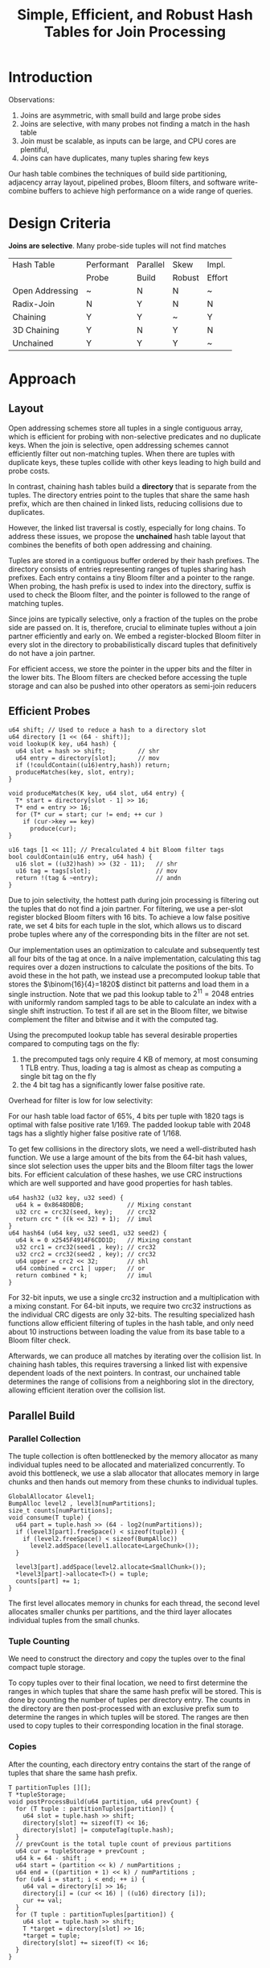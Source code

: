 #+title: Simple, Efficient, and Robust Hash Tables for Join Processing

#+AUTHOR:
#+LATEX_HEADER: \input{/Users/wu/notes/preamble.tex}
#+EXPORT_FILE_NAME: ../../latex/papers/database/hash_tables_for_join_processing.tex
#+LATEX_HEADER: \graphicspath{{../../../paper/database/}}
#+OPTIONS: toc:nil
#+LATEX_HEADER: \definecolor{mintedbg}{rgb}{0.99,0.99,0.99}
#+LATEX_HEADER: \usepackage[cachedir=\detokenize{~/miscellaneous/trash}]{minted}
#+LATEX_HEADER: \setminted{breaklines,
#+LATEX_HEADER:   mathescape,
#+LATEX_HEADER:   bgcolor=mintedbg,
#+LATEX_HEADER:   fontsize=\footnotesize,
#+LATEX_HEADER:   frame=single,
#+LATEX_HEADER:   linenos}
#+STARTUP: shrink
* Introduction
        Observations:
        1. Joins are asymmetric, with small build and large probe sides
        2. Joins are selective, with many probes not finding a match in the hash table
        3. Join must be scalable, as inputs can be large, and CPU cores are plentiful,
        4. Joins can have duplicates, many tuples sharing few keys

        Our hash table combines the techniques of build side partitioning, adjacency array layout, pipelined
        probes, Bloom filters, and software write-combine buffers to achieve high performance on a wide range
        of queries.
* Design Criteria
        *Joins are selective*. Many probe-side tuples will not find matches

        | Hash Table      | Performant | Parallel | Skew   | Impl.  |
        |                 | Probe      | Build    | Robust | Effort |
        |-----------------+------------+----------+--------+--------|
        | Open Addressing | ~          | N        | N      | ~      |
        | Radix-Join      | N          | Y        | N      | N      |
        | Chaining        | Y          | Y        | ~      | Y      |
        | 3D Chaining     | Y          | N        | Y      | N      |
        | Unchained       | Y          | Y        | Y      | ~      |
* Approach
** Layout
        Open addressing schemes store all tuples in a single contiguous array, which is efficient for probing
        with non-selective predicates and no duplicate keys. When the join is selective, open addressing
        schemes cannot efficiently filter out non-matching tuples. When there are tuples with duplicate keys,
        these tuples collide with other keys leading to high build and probe costs.

        In contrast, chaining hash tables build a *directory* that is separate from the tuples. The directory
        entries point to the tuples that share the same hash prefix, which are then chained in linked lists,
        reducing collisions due to duplicates.

        However, the linked list traversal is costly, especially for long chains. To address these issues, we
        propose the *unchained* hash table layout that combines the benefits of both open addressing and
        chaining.

        #+ATTR_LATEX: :width .8\textwidth :float nil
        #+NAME:
        #+CAPTION:
        [[../../images/papers/62.png]]

        Tuples are stored in a contiguous buffer ordered by their hash prefixes. The directory consists of
        entries representing ranges of tuples sharing hash prefixes. Each entry contains a tiny Bloom filter
        and a pointer to the range. When probing, the hash prefix is used to index into the directory, suffix
        is used to check the Bloom filter, and the pointer is followed to the range of matching tuples.

        Since joins are typically selective, only a fraction of the tuples on the probe side are passed on. It
        is, therefore, crucial to eliminate tuples without a join partner efficiently and early on. We embed a
        register-blocked Bloom filter in every slot in the directory to probabilistically discard tuples that
        definitively do not have a join partner.

        For efficient access, we store the pointer in the upper bits and the filter in the lower bits. The
        Bloom filters are checked before accessing the tuple storage and can also be pushed into other
        operators as semi-join reducers

** Efficient Probes
        #+begin_src c++
u64 shift; // Used to reduce a hash to a directory slot
u64 directory [1 << (64 - shift)];
void lookup(K key, u64 hash) {
  u64 slot = hash >> shift;         // shr
  u64 entry = directory[slot];      // mov
  if (!couldContain((u16)entry,hash)) return;
  produceMatches(key, slot, entry);
}

void produceMatches(K key, u64 slot, u64 entry) {
  T* start = directory[slot - 1] >> 16;
  T* end = entry >> 16;
  for (T* cur = start; cur != end; ++ cur )
    if (cur->key == key)
      produce(cur);
}

u16 tags [1 << 11]; // Precalculated 4 bit Bloom filter tags
bool couldContain(u16 entry, u64 hash) {
  u16 slot = ((u32)hash) >> (32 - 11);   // shr
  u16 tag = tags[slot];                  // mov
  return !(tag & ~entry);                // andn
}
        #+end_src

        Due to join selectivity, the hottest path during join processing is filtering out the tuples that do
        not find a join partner. For filtering, we use a per-slot register blocked Bloom filters with 16 bits.
        To achieve a low false positive rate, we set 4 bits for each tuple in the slot, which allows us to
        discard probe tuples where any of the corresponding bits in the filter are not set.

        Our implementation uses an optimization to calculate and subsequently test all four bits of the tag at
        once. In a naïve implementation, calculating this tag requires over a dozen instructions to calculate
        the positions of the bits. To avoid these in the hot path, we instead use a precomputed lookup table
        that stores the \(\binom{16}{4}=1820\) distinct bit patterns and load them in a single instruction.
        Note that we pad this lookup table to \(2^{11}=2048\) entries with uniformly random sampled tags to be
        able to calculate an index with a single shift instruction. To test if all are set in the Bloom
        filter, we bitwise complement the filter and bitwise and it with the computed tag.

        Using the precomputed lookup table has several desirable properties compared to computing tags on the
        fly:
        1. the precomputed tags only require 4 KB of memory, at most consuming 1 TLB entry. Thus, loading a
           tag is almost as cheap as computing a single bit tag on the fly
        2. the 4 bit tag has a significantly lower false positive rate.


        Overhead for filter is low for low selectivity:
        #+ATTR_LATEX: :width .5\textwidth :float nil
        #+NAME:
        #+CAPTION:
        [[../../images/papers/67.png]]


        #+ATTR_LATEX: :width .7\textwidth :float nil
        #+NAME:
        #+CAPTION:
        [[../../images/papers/68.png]]
        For our hash table load factor of 65%, 4 bits per tuple with 1820 tags is optimal with false positive
        rate 1/169. The padded lookup table with 2048 tags has a slightly higher false positive rate of 1/168.

        To get few collisions in the directory slots, we need a well-distributed hash function. We use a large
        amount of the bits from the 64-bit hash values, since slot selection uses the upper bits and the Bloom
        filter tags the lower bits. For efficient calculation of these hashes, we use CRC instructions which
        are well supported and have good properties for hash tables.
        #+begin_src c++
u64 hash32 (u32 key, u32 seed) {
  u64 k = 0x8648DBDB;            // Mixing constant
  u32 crc = crc32(seed, key);    // crc32
  return crc * ((k << 32) + 1);  // imul
}
u64 hash64 (u64 key, u32 seed1, u32 seed2) {
  u64 k = 0 x2545F4914F6CDD1D;   // Mixing constant
  u32 crc1 = crc32(seed1 , key); // crc32
  u32 crc2 = crc32(seed2 , key); // crc32
  u64 upper = crc2 << 32;        // shl
  u64 combined = crc1 | upper;   // or
  return combined * k;           // imul
}
        #+end_src

        For 32-bit inputs, we use a single crc32 instruction and a multiplication with a mixing constant. For
        64-bit inputs, we require two crc32 instructions as the individual CRC digests are only 32-bits. The
        resulting specialized hash functions allow efficient filtering of tuples in the hash table, and only
        need about 10 instructions between loading the value from its base table to a Bloom filter check.

        Afterwards, we can produce all matches by iterating over the collision list. In chaining hash tables,
        this requires traversing a linked list with expensive dependent loads of the next pointers. In
        contrast, our unchained table determines the range of collisions from a neighboring slot in the
        directory, allowing efficient iteration over the collision list.

** Parallel Build
*** Parallel Collection
        The tuple collection is often bottlenecked by the memory allocator as many individual tuples need to
        be allocated and materialized concurrently. To avoid this bottleneck, we use a slab allocator that
        allocates memory in large chunks and then hands out memory from these chunks to individual tuples.

        #+begin_src c++
GlobalAllocator &level1;
BumpAlloc level2 , level3[numPartitions];
size_t counts[numPartitions];
void consume(T tuple) {
  u64 part = tuple.hash >> (64 - log2(numPartitions));
  if (level3[part].freeSpace() < sizeof(tuple)) {
    if (level2.freeSpace() < sizeof(BumpAlloc))
      level2.addSpace(level1.allocate<LargeChunk>());
  }

  level3[part].addSpace(level2.allocate<SmallChunk>());
  *level3[part]->allocate<T>() = tuple;
  counts[part] += 1;
}
        #+end_src
        The first level allocates memory in chunks for each thread, the second level allocates smaller chunks
        per partitions, and the third layer allocates individual tuples from the small chunks.
*** Tuple Counting
        We need to construct the directory and copy the tuples over to the final compact tuple storage.

        To copy tuples over to their final location, we need to first determine the ranges in which tuples
        that share the same hash prefix will be stored. This is done by counting the number of tuples per
        directory entry. The counts in the directory are then post-processed with an exclusive prefix sum to
        determine the ranges in which tuples will be stored. The ranges are then used to copy tuples to their
        corresponding location in the final storage.
*** Copies
        After the counting, each directory entry contains the start of the range of tuples that share the same
        hash prefix.

        #+begin_src c++
T partitionTuples [][];
T *tupleStorage;
void postProcessBuild(u64 partition, u64 prevCount) {
  for (T tuple : partitionTuples[partition]) {
    u64 slot = tuple.hash >> shift;
    directory[slot] += sizeof(T) << 16;
    directory[slot] |= computeTag(tuple.hash);
  }
  // prevCount is the total tuple count of previous partitions
  u64 cur = tupleStorage + prevCount ;
  u64 k = 64 - shift ;
  u64 start = (partition << k) / numPartitions ;
  u64 end = ((partition + 1) << k) / numPartitions ;
  for (u64 i = start; i < end; ++ i) {
    u64 val = directory[i] >> 16;
    directory[i] = (cur << 16) | ((u16) directory [i]);
    cur += val;
  }
  for (T tuple : partitionTuples[partition]) {
    u64 slot = tuple.hash >> shift;
    T *target = directory[slot] >> 16;
    *target = tuple;
    directory[slot] += sizeof(T) << 16;
  }
}
        #+end_src
** Handling Large Tuple Sizes
        Copying the tuples remains relatively cheap as long as the tuples are small enough to fit into a cache
        line. Note that all tuples with size not greater than twice the CPU’s vector width can be copied with
        just two load and two store instructions. This can be accomplished by using the largest vector width
        not larger than the tuple’s size and then using one load/store pair for the start of the tuple and one
        load/store pair for the end. For example, if our tuple is 24 bytes, and the CPU’s vector width is 16
        bytes, our first load/store pair copies the bytes 0–15 and the second pair copies the bytes 8–23.

        If tuples are very large, we need an alternative approach for build efficiency. In this case, we chain
        the tuples in a linked list instead of copying them to contiguous storage. This makes the build
        process somewhat more efficient, as we do not need to copy the tuples. However, we have to update
        linked list pointers within tuples, which, due to memory write amplification, result in entire cache
        lines containing the pointers being written back to memory. Still, for tuples larger than one cache
        line, linking can be worth it.

        If tuples are very large, we chain the tuples in a linked list instead of copying them to contiguous
        storage.
        However, we have to update linked list pointers within tuples, which, due to memory write
        amplification, result in entire cache lines containing the pointers being written back to memory.
        Still, for tuples larger than one cache line, linking can be worth it.

        #+begin_src c++
void linkTuple (T& tuple) {
  u64 slot = tuple.hash >> (64 - k);
  u64 prevEntry;
  xchg(directory[slot], prevEntry);
  tuple.next = prevEntry >> 16;
  u16 tag = computeTag(tuple . hash);
  directory[slot] |= ((u16)prevEntry) | tag;
}
        #+end_src
** Large Memory Allocation
* Problems


* References
<<bibliographystyle link>>
bibliographystyle:alpha

<<bibliography link>>
bibliography:/Users/wu/notes/references.bib

